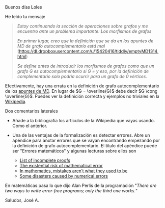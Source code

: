 Buenos días Loles

He leído tu mensaje

#+BEGIN_QUOTE
/Estoy continuando la sección de operaciones sobre grafos y me encuentro ante
un problema importante: Los morfismos de grafos/

/En primer lugar, creo que la definición que se da en los apuntes de MD de
grafo autocomplementario está mal/
(https://dl.dropboxusercontent.com/u/15420416/tiddly/emptyMD1314.html)

/Se define antes de introducir los morfismos de grafos como que un grafo G es
autocomplementario si G = \overline{G} y eso, por la definición de complementario/
/solo podría ocurrir para un grafo de 0 vértices./
#+END_QUOTE

Efectivamente, hay una errata en la definición de grafo autocomplementario de
los [[http://bit.ly/29o0RIn][apuntes de MD]]. En lugar de $G = \overline{G}$ debe
decir $G \cong \overline{G}$. Puedes ver la definición correcta y ejemplos no
triviales en la [[http://bit.ly/29p8Zoh][Wikipedia]].

Dos comentarios laterales

+ Añade a la bibliografía los artículos de la Wikipedia que vayas usando. Como
  el anterior.

+ Una de las ventajas de la formalización es detectar errores. Abre un apéndice
  para anotar errores que se vayan encontrando empezando por la definición de
  grafo autocomplementario. El título del apéndice puede ser "Errores
  matemáticos" y algunas lecturas sobre ellos son
    + [[http://bit.ly/29padjz][List of incomplete proofs]]
    + [[http://bit.ly/29p9lLE][The existential risk of mathematical error]]
    + [[http://bit.ly/29o1q54][In mathematics, mistakes aren’t what they used to be]]
    + [[http://bit.ly/1HDd1rG][Some disasters caused by numerical errors]]

En matemáticas pasa lo que dijo Alan Perlis de la programación "/There
are two ways to write error-free programs; only the third one works./"

Saludos, José A.
